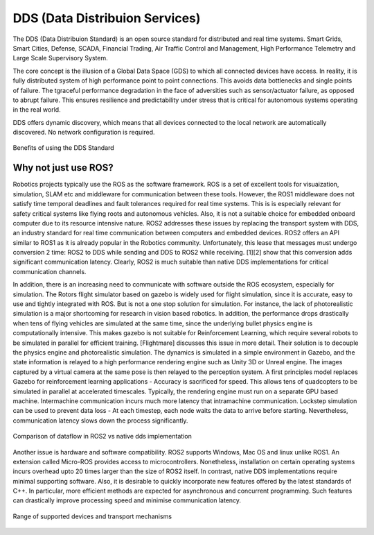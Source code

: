 ################################
DDS (Data Distribuion Services)
################################

The DDS (Data Distribuion Standard) is an open source standard for distributed and real
time systems. Smart Grids, Smart Cities, Defense, SCADA, Financial Trading, Air Traffic
Control and Management, High Performance Telemetry and Large Scale Supervisory System.

The core concept is the illusion of a Global Data Space (GDS) to which all connected devices have
access.  In reality, it is fully distributed system of high performance point to point 
connections. This avoids data bottlenecks and single points of failure. The tgraceful 
performance degradation in the face of adversities such as sensor/actuator failure, as 
opposed to abrupt failure. This ensures resilience and predictability under stress that 
is critical for  autonomous systems operating in the real world. 

DDS offers dynamic discovery, which means that all devices connected to the local network 
are automatically discovered. No network configuration is required. 

.. figure:: images/dds_brochure.pdf
   :align: center

   Benefits of using the DDS Standard

Why not just use ROS?
=====================

Robotics projects typically use the ROS as the software framework. ROS is a set of excellent
tools for visuaization, simulation, SLAM etc and middleware for communication between these 
tools. However, the ROS1 middleware does not satisfy time temporal deadlines and fault tolerances required for real
time systems. This is is especially relevant for safety critical systems like flying roots
and autonomous vehicles. Also, it is not a suitable choice for embedded onboard computer
due to its resource intensive nature. ROS2 addresses these issues by replacing the transport
system with DDS, an industry standard for real time communication between computers and
embedded devices. ROS2 offers  an API similar to ROS1 as it is already popular in the
Robotics community. Unfortunately, this lease that messages must undergo conversion 2
time: ROS2 to DDS while sending and DDS to ROS2 while receiving. [1][2] show that this 
conversion adds significant communication latency. Clearly, ROS2 is much suitable than 
native DDS implementations  for critical communication channels.

In addition, there is an increasing need to communicate with software outside the ROS ecosystem, especially for simulation. The Rotors flight simulator based on gazebo is widely used for flight simulation, since it is accurate, easy to use and tightly integrated with ROS. But is not a one stop solution for simulation. For instance,  the lack of photorealistic simulation is a major shortcoming for research in vision based robotics. In addition, the performance drops drastically when tens of flying vehicles are simulated at the same time, since the underlying  bullet physics engine is computationally intensive.  This makes gazebo is not suitable for  Reinforcement Learning, which require several robots to be simulated in parallel for efficient training.  [Flightmare] discusses this issue in more detail. Their solution is to decouple the physics engine and photorealistic simulation.  The dynamics is simulated in a simple environment in Gazebo, and the state information is relayed to a high performance rendering engine such as Unity 3D  or Unreal engine. The images captured by a virtual camera at the same pose is then relayed to the perception system. A first principles model replaces Gazebo for reinforcement learning applications - Accuracy is sacrificed for speed. This allows tens of quadcopters to be simulated in parallel at accelerated timescales. Typically, the rendering engine must run on a  separate GPU based machine. Intermachine communication incurs much more latency that intramachine communication. Lockstep simulation can be used to prevent data loss - At each timestep, each node waits the data to arrive before starting. Nevertheless, communication latency slows down the process significantly. 

.. figure:: images/ros2_dataflow.pdf
   :align: center

   Comparison of dataflow in ROS2 vs native dds implementation

Another issue is hardware and software compatibility. ROS2 supports Windows,  Mac OS and
linux unlike ROS1. An extension called Micro-ROS provides access to microcontrollers.
Nonetheless, installation on certain operating systems incurs overhead upto 20 times 
larger than the size of ROS2 itself. In contrast, native DDS implementations require
minimal supporting software. Also, it is desirable to quickly incorporate new features
offered by the latest standards of C++.  In particular, more efficient methods are
expected for asynchronous and concurrent programming. Such features can drastically 
improve processing speed and minimise communication latency.


.. figure:: images/data_types.pdf
   :align: center

   Range of supported devices and transport mechanisms